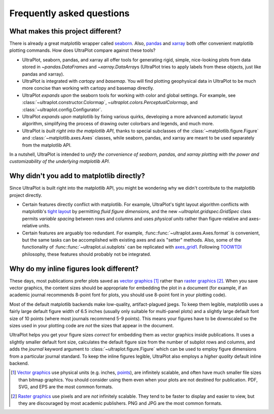 ==========================
Frequently asked questions
==========================

What makes this project different?
==================================

There is already a great matplotlib wrapper called
`seaborn <https://seaborn.pydata.org/>`__. Also, `pandas
<https://pandas.pydata.org/pandas-docs/stable/reference/api/pandas.DataFrame.uplt.html>`__
and `xarray <http://xarray.pydata.org/en/stable/plotting.html>`__
both offer convenient matplotlib plotting commands.
How does UltraPlot compare against these tools?

* UltraPlot, seaborn, pandas, and xarray all offer tools for generating rigid, simple,
  nice-looking plots from data stored in `~pandas.DataFrame`\ s and
  `~xarray.DataArray`\ s (UltraPlot tries to apply labels from these objects, just like
  pandas and xarray).
* UltraPlot is integrated with *cartopy* and *basemap*. You will find plotting geophysical
  data in UltraPlot to be much more concise than working with cartopy and basemap
  directly.
* UltraPlot *expands upon* the seaborn tools for working with color and global settings.
  For example, see :class:`~ultraplot.constructor.Colormap`,
  `~ultraplot.colors.PerceptualColormap`, and :class:`~ultraplot.config.Configurator`.
* UltraPlot *expands upon* matplotlib by fixing various quirks, developing a more
  advanced automatic layout algorithm, simplifying the process of drawing outer
  colorbars and legends, and much more.
* UltraPlot is *built right into the matplotlib API*, thanks to special subclasses of the
  :class:`~matplotlib.figure.Figure` and :class:`~matplotlib.axes.Axes` classes, while seaborn,
  pandas, and xarray are meant to be used separately from the matplotlib API.

In a nutshell, UltraPlot is intended to *unify the convenience of seaborn, pandas, and
xarray plotting with the power and customizability of the underlying matplotlib API*.

..
  So while UltraPlot includes similar tools, the scope and goals are largely different.
  Indeed, parts of UltraPlot were inspired by these projects -- in particular,
  ``setup.py`` and ``colortools.py`` are modeled after seaborn. However the goals and
  scope of UltraPlot are largely different:

Why didn't you add to matplotlib directly?
==========================================

Since UltraPlot is built right into the matplotlib API, you might be wondering why we
didn't contribute to the matplotlib project directly.

* Certain features directly conflict with matplotlib. For example, UltraPlot's tight
  layout algorithm conflicts with matplotlib's `tight layout
  <https://matplotlib.org/tutorials/intermediate/tight_layout_guide.html>`__ by
  permitting *fluid figure dimensions*, and the new `~ultraplot.gridspec.GridSpec` class
  permits *variable spacing* between rows and columns and uses *physical units* rather
  than figure-relative and axes-relative units.
* Certain features are arguably too redundant. For example, :func::func:`~ultraplot.axes.Axes.format`
  is convenient, but the same tasks can be accomplished with existing axes and axis
  "setter" methods. Also, some of the functionality of :func::func:`~ultraplot.ui.subplots` can be
  replicated with `axes_grid1
  <https://matplotlib.org/mpl_toolkits/axes_grid1/index.html>`__. Following `TOOWTDI
  <https://wiki.python.org/moin/TOOWTDI>`__ philosophy, these features should probably
  not be integrated.

..
   * UltraPlot design choices are made with the academic scientist working with ipython
     notebooks in mind, while matplotlib has a much more diverse base of hundreds of
     thousands of users. Matplotlib developers have to focus on support and API
     consistency, while UltraPlot can make more dramatic improvements.

..
   Nevertheless, if any core matplotlib developers think that some
   of UltraPlot's features should be added to matplotlib, please contact
   `Luke Davis <https://github.com/lukelbd>`__ and let him know!

Why do my inline figures look different?
========================================

These days, most publications prefer plots saved as
`vector graphics <https://en.wikipedia.org/wiki/Vector_graphics>`__ [1]_
rather than `raster graphics <https://en.wikipedia.org/wiki/Raster_graphics>`__ [2]_.
When you save vector graphics, the content sizes should be appropriate for embedding the
plot in a document (for example, if an academic journal recommends 8-point font for
plots, you should use 8-point font in your plotting code).

Most of the default matplotlib backends make low-quality, artifact-plagued jpegs. To
keep them legible, matplotlib uses a fairly large default figure width of 6.5 inches
(usually only suitable for multi-panel plots) and a slightly large default font size of
10 points (where most journals recommend 5-9 points). This means your figures have to be
downscaled so the sizes used in your plotting code are *not* the sizes that appear in
the document.

UltraPlot helps you get your figure sizes *correct* for embedding them as vector graphics
inside publications.  It uses a slightly smaller default font size, calculates the
default figure size from the number of subplot rows and columns, and adds the `journal`
keyword argument to :class:`~ultraplot.figure.Figure` which can be used to employ figure
dimensions from a particular journal standard.  To keep the inline figures legible,
UltraPlot also employs a *higher quality* default inline backend.

.. [1] `Vector graphics <https://en.wikipedia.org/wiki/Vector_graphics>`__ use physical
   units (e.g. inches, `points <https://en.wikipedia.org/wiki/Point_(typography)>`__),
   are infinitely scalable, and often have much smaller file sizes than bitmap graphics.
   You should consider using them even when your plots are not destined for publication.
   PDF, SVG, and EPS are the most common formats.

.. [2] `Raster graphics <https://en.wikipedia.org/wiki/Raster_graphics>`__ use pixels
   and are *not* infinitely scalable. They tend to be faster to display and easier
   to view, but they are discouraged by most academic publishers. PNG and JPG are the
   most common formats.

..
   users to enlarge their figure dimensions and font sizes so that content inside of the
   inline figure is visible -- but when saving the figures for publication, it generally
   has to be shrunk back down!
